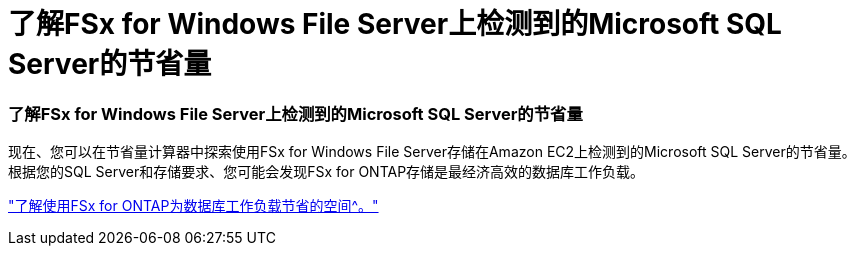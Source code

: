 = 了解FSx for Windows File Server上检测到的Microsoft SQL Server的节省量
:allow-uri-read: 




=== 了解FSx for Windows File Server上检测到的Microsoft SQL Server的节省量

现在、您可以在节省量计算器中探索使用FSx for Windows File Server存储在Amazon EC2上检测到的Microsoft SQL Server的节省量。根据您的SQL Server和存储要求、您可能会发现FSx for ONTAP存储是最经济高效的数据库工作负载。

link:https://docs.netapp.com/us-en/workload-databases/explore-savings.html["了解使用FSx for ONTAP为数据库工作负载节省的空间^。"]
